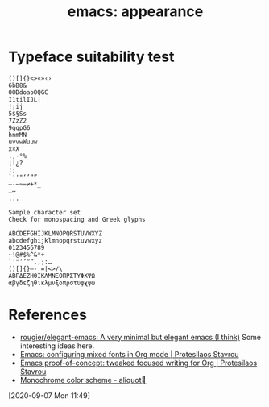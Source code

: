 #+TITLE: emacs: appearance

* Typeface suitability test

#+begin_example
()[]{}<>«»‹›
6bB8&
0ODdoaoOQGC
I1tilIJL|
!¡ij
5$§Ss
7ZzZ2
9gqpG6
hnmMN
uvvwWuuw
x×X
.,·°%
¡!¿?
:;
`''"‘’“”
—-~≈=≠+*_
…⋯
...

Sample character set
Check for monospacing and Greek glyphs

ABCDEFGHIJKLMNOPQRSTUVWXYZ
abcdefghijklmnopqrstuvwxyz
0123456789
~!@#$%^&*+
`'"‘’“”.,;:…
()[]{}—-_=|<>/\
ΑΒΓΔΕΖΗΘΙΚΛΜΝΞΟΠΡΣΤΥΦΧΨΩ
αβγδεζηθικλμνξοπρστυφχψω
#+end_example


* References
- [[https://github.com/rougier/elegant-emacs][rougier/elegant-emacs: A very minimal but elegant emacs (I think)]]
  Some interesting ideas here.
- [[https://protesilaos.com/codelog/2020-07-17-emacs-mixed-fonts-org/][Emacs: configuring mixed fonts in Org mode | Protesilaos Stavrou]]
- [[https://protesilaos.com/codelog/2020-07-18-emacs-concept-org-tweaked-focus/][Emacs proof-of-concept: tweaked focused writing for Org | Protesilaos Stavrou]]
- [[https://aliquote.org/post/monochrome-color-scheme/][Monochrome color scheme - aliquot]]
[2020-09-07 Mon 11:49]
